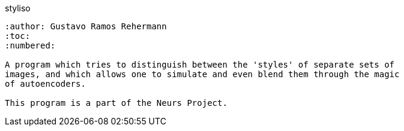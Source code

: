 styliso
-----------
:author: Gustavo Ramos Rehermann
:toc:
:numbered:

A program which tries to distinguish between the 'styles' of separate sets of
images, and which allows one to simulate and even blend them through the magic
of autoencoders.

This program is a part of the Neurs Project.
